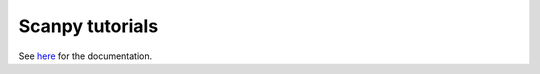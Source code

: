 Scanpy tutorials
================

See `here <https://scanpy.readthedocs.io/en/latest/tutorials.html>`__ for the documentation.
